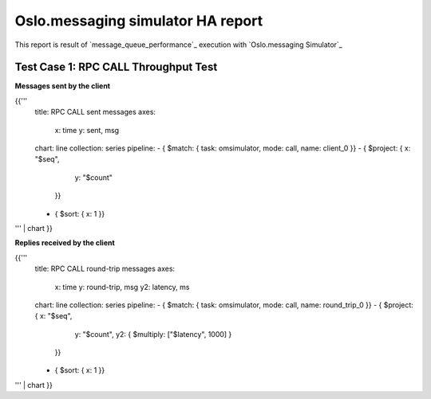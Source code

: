 Oslo.messaging simulator HA report
----------------------------------

This report is result of `message_queue_performance`_ execution
with `Oslo.messaging Simulator`_


Test Case 1: RPC CALL Throughput Test
^^^^^^^^^^^^^^^^^^^^^^^^^^^^^^^^^^^^^

**Messages sent by the client**

{{'''
    title: RPC CALL sent messages
    axes:
      x: time
      y: sent, msg
    chart: line
    collection: series
    pipeline:
    - { $match: { task: omsimulator, mode: call, name: client_0 }}
    - { $project: { x: "$seq",
                    y: "$count"
                  }}
    - { $sort: { x: 1 }}
''' | chart
}}

**Replies received by the client**

{{'''
    title: RPC CALL round-trip messages
    axes:
      x: time
      y: round-trip, msg
      y2: latency, ms
    chart: line
    collection: series
    pipeline:
    - { $match: { task: omsimulator, mode: call, name: round_trip_0 }}
    - { $project: { x: "$seq",
                    y: "$count",
                    y2: { $multiply: ["$latency", 1000] }
                  }}
    - { $sort: { x: 1 }}
''' | chart
}}
